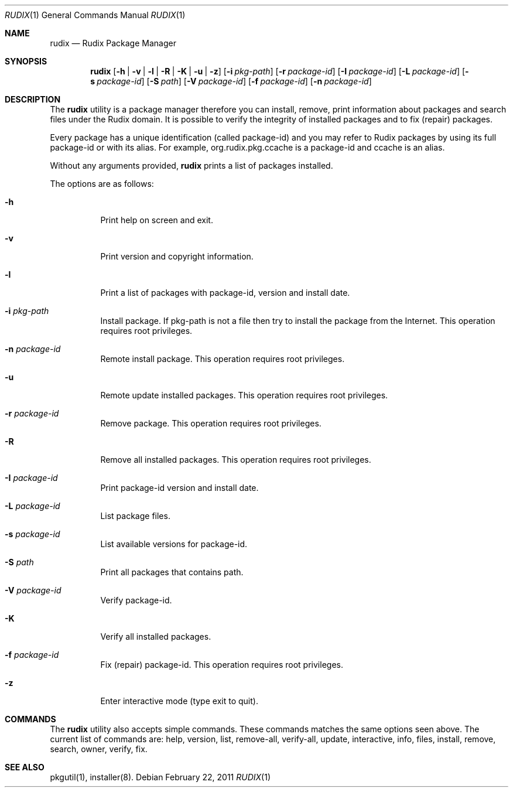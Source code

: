 .\"
.\" Copyright (c) 2005-2011 Ruda Moura <ruda@rudix.org>
.\"
.Dd February 22, 2011
.Dt RUDIX 1
.Os
.Sh NAME
.Nm rudix
.Nd Rudix Package Manager
.Sh SYNOPSIS
.Nm
.Op Fl h | v | l | R | K | u | z
.Op Fl i Ar pkg-path
.Op Fl r Ar package-id
.Op Fl I Ar package-id
.Op Fl L Ar package-id
.Op Fl s Ar package-id
.Op Fl S Ar path
.Op Fl V Ar package-id
.Op Fl f Ar package-id
.Op Fl n Ar package-id
.Sh DESCRIPTION
The
.Nm
utility is a package manager therefore you can install, remove, print information about packages and search files under the Rudix domain. It is possible to verify the integrity of installed packages and to fix (repair) packages.
.Pp
Every package has a unique identification (called package-id) and you may refer to Rudix packages by using its full package-id or with its alias. For example, org.rudix.pkg.ccache is a package-id and ccache is an alias.
.Pp
Without any arguments provided,
.Nm
prints a list of packages installed.
.Pp
The options are as follows:
.Bl -tag -width indent
.It Fl h
Print help on screen and exit.
.It Fl v
Print version and copyright information.
.It Fl l
Print a list of packages with package-id, version and install date.
.It Fl i Ar pkg-path
Install package. If pkg-path is not a file then try to install the package from the Internet. This operation requires root privileges.
.It Fl n Ar package-id
Remote install package. This operation requires root privileges.
.It Fl u
Remote update installed packages. This operation requires root privileges.
.It Fl r Ar package-id
Remove package. This operation requires root privileges.
.It Fl R
Remove all installed packages. This operation requires root privileges.
.It Fl I Ar package-id
Print package-id version and install date.
.It Fl L Ar package-id
List package files.
.It Fl s Ar package-id
List available versions for package-id.
.It Fl S Ar path
Print all packages that contains path.
.It Fl V Ar package-id
Verify package-id.
.It Fl K
Verify all installed packages.
.It Fl f Ar package-id
Fix (repair) package-id. This operation requires root privileges.
.It Fl z
Enter interactive mode (type exit to quit).
.El
.Sh COMMANDS
The
.Nm
utility also accepts simple commands. These commands matches the same options seen above. The current list of commands are: help, version, list, remove-all, verify-all, update, interactive, info, files, install, remove, search, owner, verify, fix.
.Sh SEE ALSO
pkgutil(1), installer(8).
